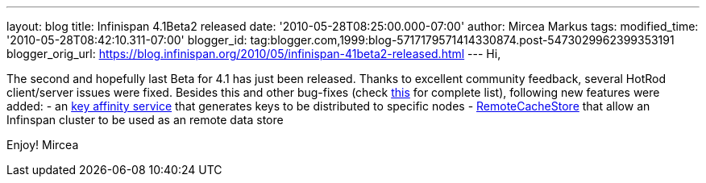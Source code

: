 ---
layout: blog
title: Infinispan 4.1Beta2 released
date: '2010-05-28T08:25:00.000-07:00'
author: Mircea Markus
tags: 
modified_time: '2010-05-28T08:42:10.311-07:00'
blogger_id: tag:blogger.com,1999:blog-5717179571414330874.post-5473029962399353191
blogger_orig_url: https://blog.infinispan.org/2010/05/infinispan-41beta2-released.html
---
Hi,

The second and hopefully last Beta for 4.1 has just been released.
Thanks to excellent community feedback, several HotRod client/server
issues were fixed. Besides this and other bug-fixes (check
https://jira.jboss.org/secure/IssueNavigator.jspa?mode=hide&requestId=12313283[this]
for complete list), following new features were added:
- an http://community.jboss.org/wiki/Keyaffinityservice[key affinity
service] that generates keys to be distributed to specific nodes
-
http://docs.jboss.org/infinispan/4.1/apidocs/org/infinispan/loaders/remote/RemoteCacheStore.html[RemoteCacheStore]
that allow an Infinspan cluster to be used as an remote data store

Enjoy!
Mircea
